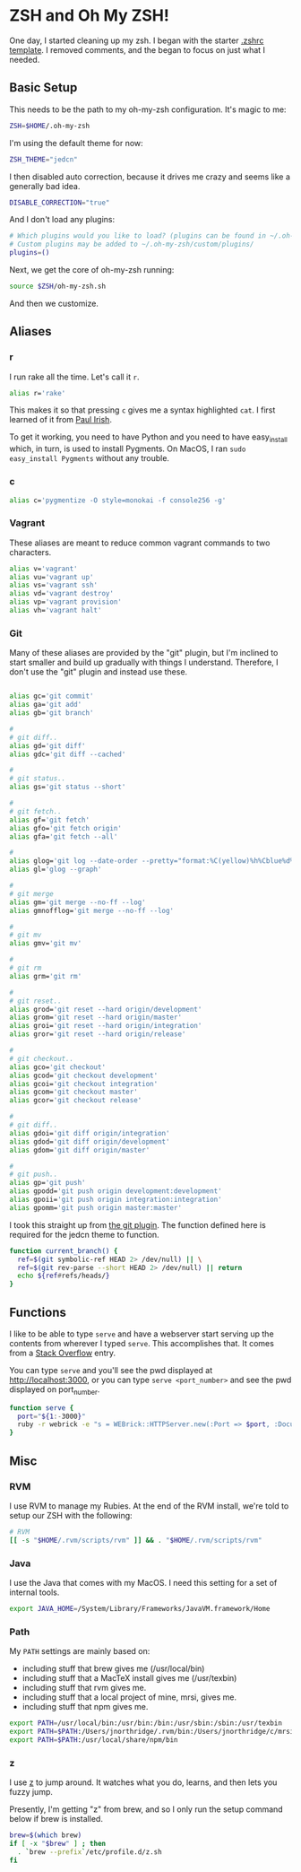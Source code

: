 * ZSH and Oh My ZSH!

  One day, I started cleaning up my zsh. I began with the starter
  [[https://github.com/robbyrussell/oh-my-zsh/blob/9d2b5c841e251840d7965163f4eb9797bc0db49f/templates/zshrc.zsh-template][.zshrc template]]. I removed comments, and the began to focus on just
  what I needed.

** Basic Setup

   This needs to be the path to my oh-my-zsh configuration. It's magic
   to me:

#+BEGIN_SRC sh :tangle ../home/.zshrc
  ZSH=$HOME/.oh-my-zsh
#+END_SRC

   I'm using the default theme for now:

#+BEGIN_SRC sh :tangle ../home/.zshrc
  ZSH_THEME="jedcn"
#+END_SRC

   I then disabled auto correction, because it drives me crazy and
   seems like a generally bad idea.

#+BEGIN_SRC sh :tangle ../home/.zshrc
  DISABLE_CORRECTION="true"
#+END_SRC

   And I don't load any plugins:

#+BEGIN_SRC sh :tangle ../home/.zshrc
  # Which plugins would you like to load? (plugins can be found in ~/.oh-my-zsh/plugins/*)
  # Custom plugins may be added to ~/.oh-my-zsh/custom/plugins/
  plugins=()
#+END_SRC

   Next, we get the core of oh-my-zsh running:

#+BEGIN_SRC sh :tangle ../home/.zshrc
  source $ZSH/oh-my-zsh.sh
#+END_SRC

   And then we customize.

** Aliases

*** r

   I run rake all the time. Let's call it =r=.

#+BEGIN_SRC sh :tangle ../home/.zshrc
  alias r='rake'
#+END_SRC

   This makes it so that pressing =c= gives me a syntax highlighted
   =cat=. I first learned of it from [[https://twitter.com/paul_irish/status/257310654631919616][Paul Irish]].

   To get it working, you need to have Python and you need to have
   easy_install which, in turn, is used to install Pygments. On MacOS,
   I ran =sudo easy_install Pygments= without any trouble.

*** c

#+BEGIN_SRC sh :tangle ../home/.zshrc
  alias c='pygmentize -O style=monokai -f console256 -g'
#+END_SRC

*** Vagrant

    These aliases are meant to reduce common vagrant commands to two
    characters.

#+BEGIN_SRC sh :tangle ../home/.zshrc
  alias v='vagrant'
  alias vu='vagrant up'
  alias vs='vagrant ssh'
  alias vd='vagrant destroy'
  alias vp='vagrant provision'
  alias vh='vagrant halt'
#+END_SRC

*** Git

    Many of these aliases are provided by the "git" plugin, but I'm
    inclined to start smaller and build up gradually with things I
    understand. Therefore, I don't use the "git" plugin and instead
    use these.

#+BEGIN_SRC sh :tangle ../home/.zshrc

  alias gc='git commit'
  alias ga='git add'
  alias gb='git branch'

  #
  # git diff..
  alias gd='git diff'
  alias gdc='git diff --cached'

  #
  # git status..
  alias gs='git status --short'

  #
  # git fetch..
  alias gf='git fetch'
  alias gfo='git fetch origin'
  alias gfa='git fetch --all'

  #
  alias glog='git log --date-order --pretty="format:%C(yellow)%h%Cblue%d%Creset %s %C(white) %an, %ar%Creset"'
  alias gl='glog --graph'

  #
  # git merge
  alias gm='git merge --no-ff --log'
  alias gmnofflog='git merge --no-ff --log'

  #
  # git mv
  alias gmv='git mv'

  #
  # git rm
  alias grm='git rm'

  #
  # git reset..
  alias grod='git reset --hard origin/development'
  alias grom='git reset --hard origin/master'
  alias groi='git reset --hard origin/integration'
  alias gror='git reset --hard origin/release'

  #
  # git checkout..
  alias gco='git checkout'
  alias gcod='git checkout development'
  alias gcoi='git checkout integration'
  alias gcom='git checkout master'
  alias gcor='git checkout release'

  #
  # git diff..
  alias gdoi='git diff origin/integration'
  alias gdod='git diff origin/development'
  alias gdom='git diff origin/master'

  #
  # git push..
  alias gp='git push'
  alias gpodd='git push origin development:development'
  alias gpoii='git push origin integration:integration'
  alias gpomm='git push origin master:master'
#+END_SRC

    I took this straight up from [[https://github.com/robbyrussell/oh-my-zsh/blob/master/plugins/git/git.plugin.zsh#L108][the git plugin]]. The function defined
    here is required for the jedcn theme to function.

#+BEGIN_SRC sh :tangle ../home/.zshrc
  function current_branch() {
    ref=$(git symbolic-ref HEAD 2> /dev/null) || \
    ref=$(git rev-parse --short HEAD 2> /dev/null) || return
    echo ${ref#refs/heads/}
  }
#+END_SRC

** Functions

   I like to be able to type =serve= and have a webserver start
   serving up the contents from wherever I typed =serve=. This
   accomplishes that. It comes from a [[http://stackoverflow.com/questions/3108395/serve-current-directory-from-command-line][Stack Overflow]] entry.

   You can type =serve= and you'll see the pwd displayed at
   http://localhost:3000, or you can type =serve <port_number>= and
   see the pwd displayed on port_number.

#+BEGIN_SRC sh :tangle ../home/.zshrc
  function serve {
    port="${1:-3000}"
    ruby -r webrick -e "s = WEBrick::HTTPServer.new(:Port => $port, :DocumentRoot => Dir.pwd); trap('INT') { s.shutdown }; s.start"
  }
#+END_SRC

** Misc

*** RVM

  I use RVM to manage my Rubies. At the end of the RVM install, we're
  told to setup our ZSH with the following:

#+BEGIN_SRC sh :tangle ../home/.zshrc
  # RVM
  [[ -s "$HOME/.rvm/scripts/rvm" ]] && . "$HOME/.rvm/scripts/rvm"
#+END_SRC

*** Java

    I use the Java that comes with my MacOS. I need this setting for
    a set of internal tools.

#+BEGIN_SRC sh :tangle ../home/.zshrc
  export JAVA_HOME=/System/Library/Frameworks/JavaVM.framework/Home
#+END_SRC

*** Path

    My =PATH= settings are mainly based on:

    + including stuff that brew gives me (/usr/local/bin)
    + including stuff that a MacTeX install gives me (/usr/texbin)
    + including stuff that rvm gives me.
    + including stuff that a local project of mine, mrsi, gives me.
    + including stuff that npm gives me.

#+BEGIN_SRC sh :tangle ../home/.zshrc
  export PATH=/usr/local/bin:/usr/bin:/bin:/usr/sbin:/sbin:/usr/texbin
  export PATH=$PATH:/Users/jnorthridge/.rvm/bin:/Users/jnorthridge/c/mrsi/bin
  export PATH=$PATH:/usr/local/share/npm/bin
#+END_SRC

*** z

    I use [[https://github.com/rupa/z][z]] to jump around. It watches what you do, learns, and then
    lets you fuzzy jump.

    Presently, I'm getting "z" from brew, and so I only run the setup
    command below if brew is installed.

#+BEGIN_SRC sh :tangle ../home/.zshrc
  brew=$(which brew)
  if [ -x "$brew" ] ; then
    . `brew --prefix`/etc/profile.d/z.sh
  fi
#+END_SRC
